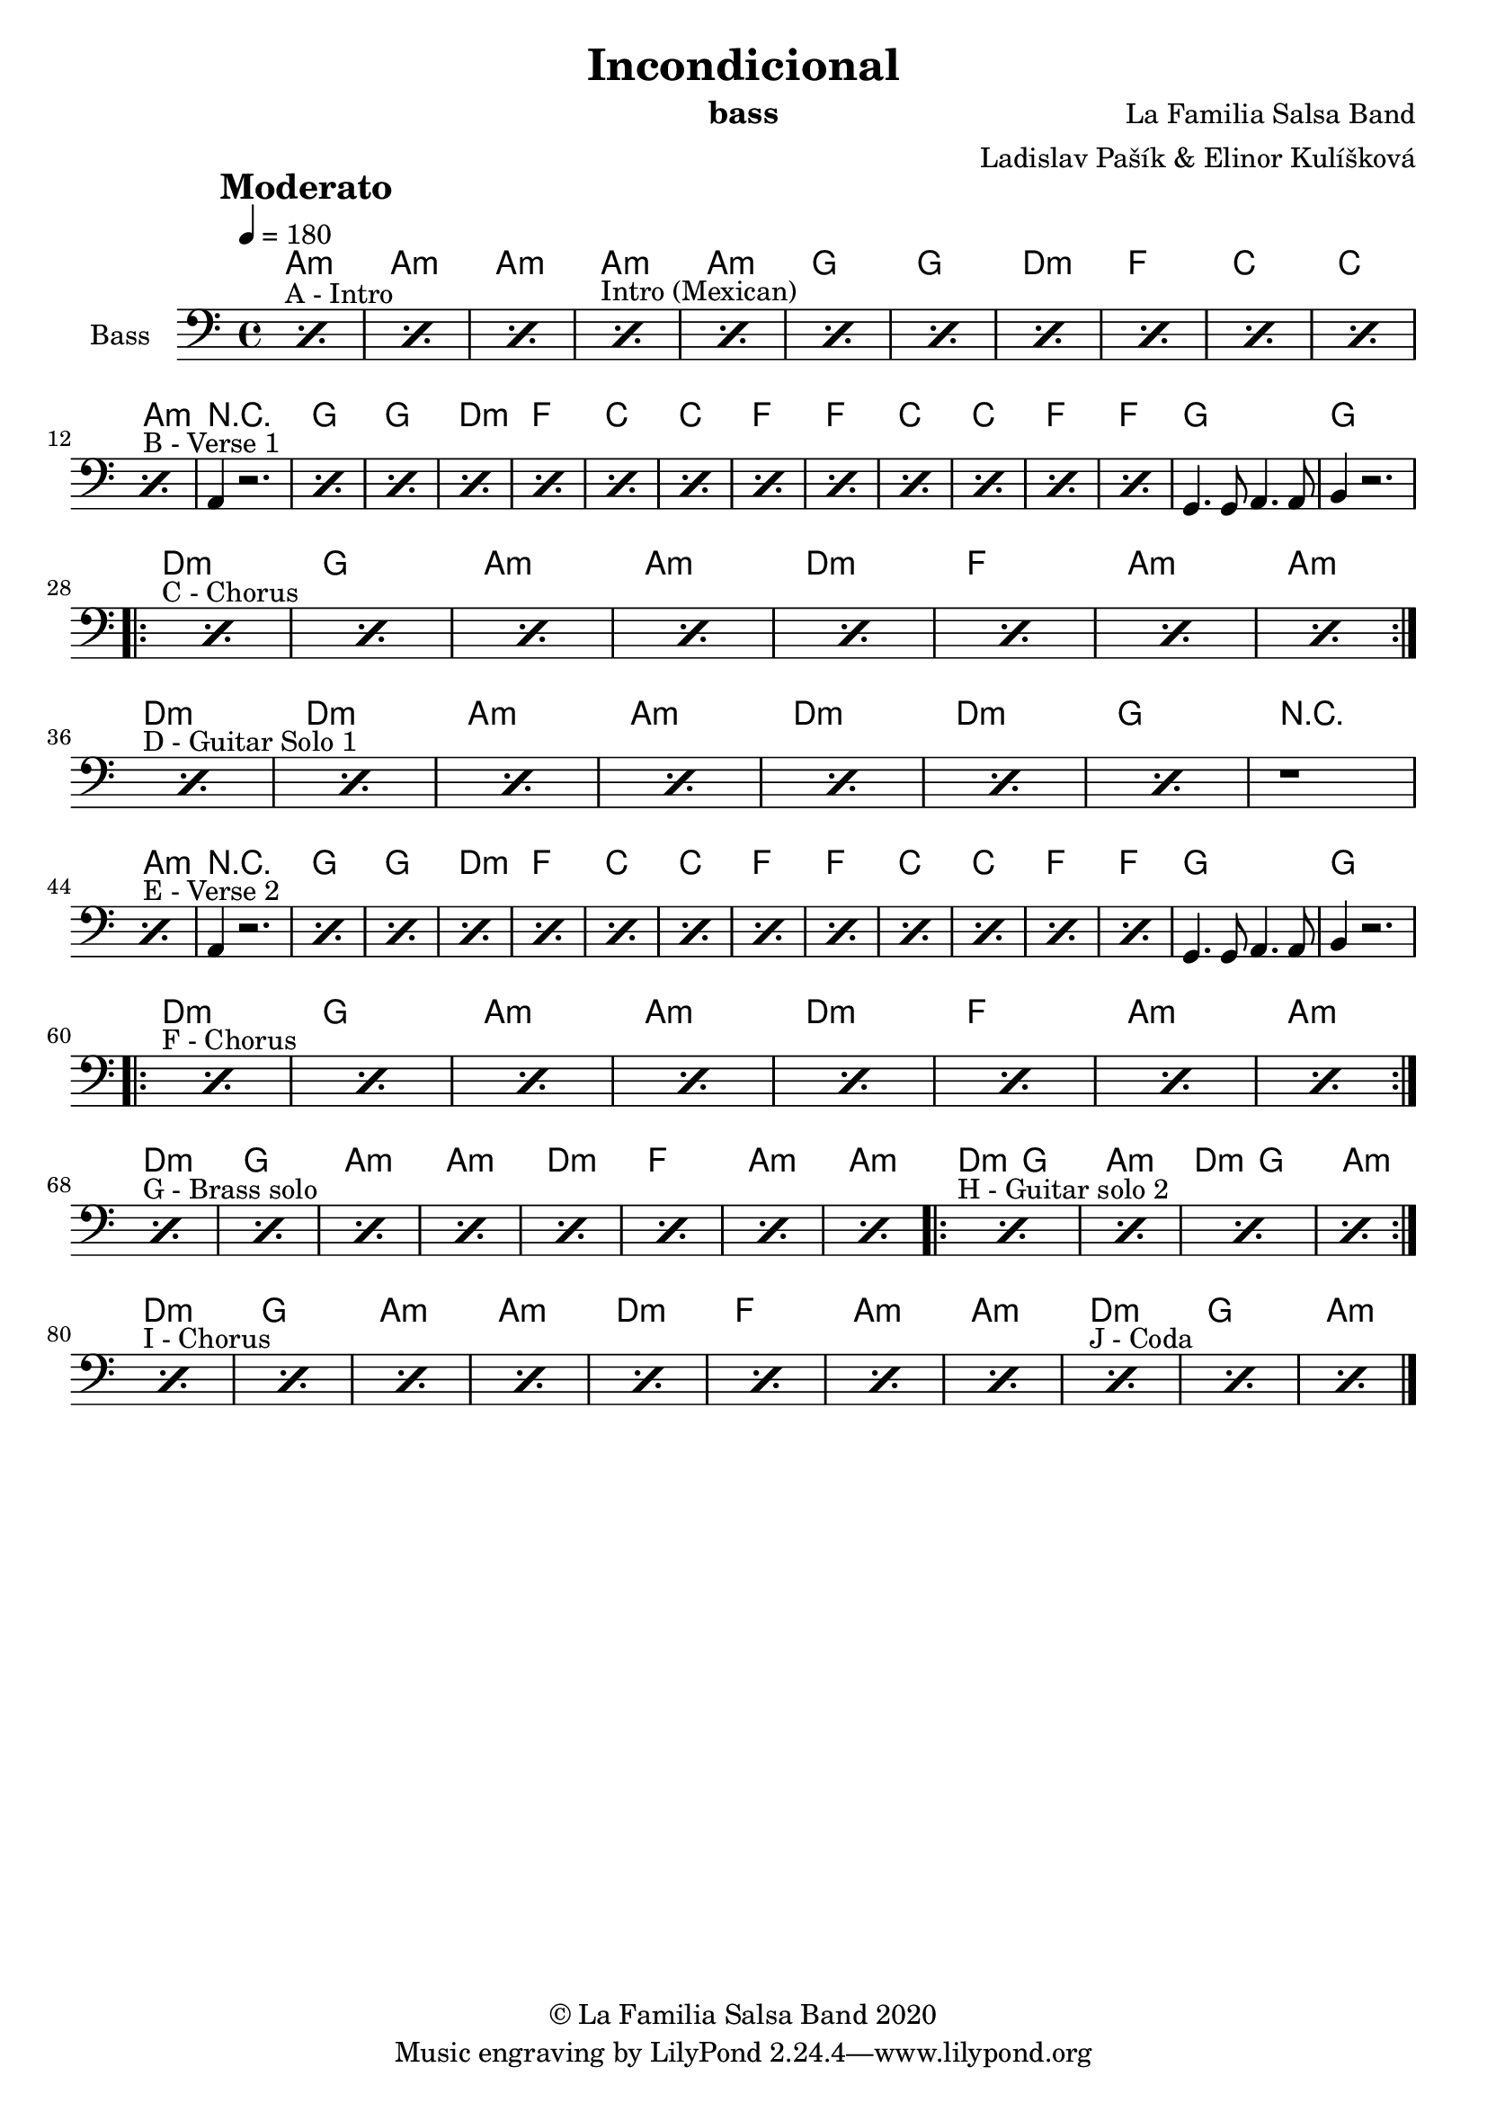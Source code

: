 \version "2.18.2"

\header {
    title = "Incondicional"
    composer = "La Familia Salsa Band"
    arranger = "Ladislav Pašík & Elinor Kulíšková"
    instrument = "bass"
    copyright = "© La Familia Salsa Band 2020"
}

tempoMark = #(define-music-function (parser location markp) (string?)
#{
    \once \override Score . RehearsalMark #'self-alignment-X = #left
    \once \override Score . RehearsalMark #'no-spacing-rods = ##t
    \once \override Score . RehearsalMark #'padding = #2.0
    \mark \markup { \bold $markp }
#})

attacca = { 
  \once \override Score.RehearsalMark #'break-visibility = #begin-of-line-invisible 
  \once \override Score.RehearsalMark #'direction = #UP
  \once \override Score.RehearsalMark #'font-size = 1 
  \once \override Score.RehearsalMark #'self-alignment-X = #right 
  \mark \markup{\bold Attacca} 
} 

makePercent = #(define-music-function (note) (ly:music?)
   (make-music 'PercentEvent 'length (ly:music-length note)))

Bass = \new Voice \relative c {
    \set Staff.instrumentName = \markup {
        \center-align { "Bass" }
    }

    \clef bass
    \key a \minor
    \time 4/4
    \tempo 4 = 180
    \tempoMark "Moderato"
    
    
    s1*0 ^\markup { "A - Intro" }
    \repeat percent 3 { \makePercent s1 }
    
    s1*0 ^\markup { "Intro (Mexican)" }
    \repeat percent 8 { \makePercent s1 }
    
    
    s1*0 ^\markup { "B - Verse 1" }
    \makePercent s1 | a4 r2. |
    \repeat percent 12 { \makePercent s1 }
    g4. g8 a4. a8 | b4 r2. |
    
    
    s1*0 ^\markup { "C - Chorus" }
    \repeat percent 8 { \makePercent s1 }
    
    s1*0 ^\markup { "D - Guitar Solo 1" }
    \repeat percent 7 { \makePercent s1 }
    r1
    
    s1*0 ^\markup { "E - Verse 2" }
    \makePercent s1 | a4 r2. |
    \repeat percent 12 { \makePercent s1 }
    g4. g8 a4. a8 | b4 r2. |
    
    s1*0 ^\markup { "F - Chorus" }
    \repeat percent 8 { \makePercent s1 }   
    
    s1*0 ^\markup { "G - Brass solo" }
    \repeat percent 8 { \makePercent s1 }   
    
    s1*0 ^\markup { "H - Guitar solo 2" }
    \repeat percent 4 { \makePercent s1 }   
    
    s1*0 ^\markup { "I - Chorus" }
    \repeat percent 8 { \makePercent s1 }  
    
    s1*0 ^\markup { "J - Coda" }
    \repeat percent 3 { \makePercent s1 }  
    
    
    \bar "|."
}

Chords = \chords {
  a1:m | a:m | a:m |
  
  a:m | a:m | g | g |
  d:m | f | c | c | \break
  
  a:m | \set Score.skipBars = ##t R1 | g | g |
  d:m | f | c | c |
  f | f | c | c |
  f | f | g | g |
  
  % Chorus
  \break
  \repeat volta 2 {
    d:m | g | a:m | a:m |
    d:m | f | a:m | a:m 
  }
  
  \break
  d:m | d:m | a:m | a:m |
  d:m | d:m | g | \set Score.skipBars = ##t R1 |
  
  \break
  a:m | \set Score.skipBars = ##t R1 | g | g |
  d:m | f | c | c |
  f | f | c | c |
  f | f | g | g |
  
  % Chorus
  \break
  \repeat volta 2 {
    d:m | g | a:m | a:m |
    d:m | f | a:m | a:m 
  }
  
  \break
  d:m | g | a:m | a:m |
  d:m | f | a:m | a:m |
  
  \repeat volta 2 {
    d2:m g2 | a1:m | d2:m g2 | a1:m |
  }
  
  \break
  d:m | g | a:m | a:m |
  d:m | f | a:m | a:m |
  
  d:m | g | a:m
  
  
}

\score {
  <<
    \Chords
    \new Staff \with {
      \consists "Volta_engraver"
    }
    {
      \Bass
    }
  >>
  \layout {
    \context {
      \Score
      \remove "Volta_engraver"
    }
  }
}

\paper {
	% between-system-space = 10\mm
	between-system-padding = #2
	% system-count = #6
	% ragged-bottom = ##t
	bottom-margin = 5\mm
	% top-margin = 0\mm
	% paper-height = 310\mm
}